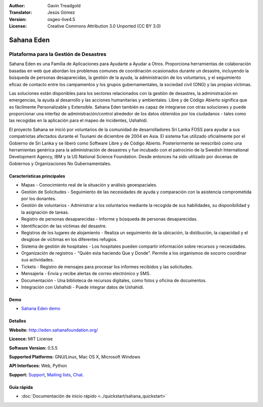 :Author: Gavin Treadgold
:Translator: Jesús Gómez
:Version: osgeo-live4.5
:License: Creative Commons Attribution 3.0 Unported (CC BY 3.0)

.. _sahana-overview-es:

.. image:: ../../images/project_logos/logo-sahana-eden.png
  :alt: project logo
  :align: right
  :target: http://www.sahanafoundation.org

Sahana Eden
================================================================================

Plataforma para la Gestión de Desastres
~~~~~~~~~~~~~~~~~~~~~~~~~~~~~~~~~~~~~~~~~~~~~~~~~~~~~~~~~~~~~~~~~~~~~~~~~~~~~~~~

Sahana Eden es una Familia de Aplicaciones para Ayudarte a Ayudar a Otros.
Proporciona herramientas de colaboración basadas en web que abordan los problemas comunes de coordinación ocasionados durante un desastre, incluyendo la búsqueda de personas desaparecidas, la gestión de la ayuda, la administración de los voluntarios, y el seguimiento eficaz de contacto entre los campamentos y los grupos gubernamentales, la sociedad civil (ONG) y las propias víctimas.

Las soluciones están disponibles para los sectores relacionados con la gestión de desastres, la administración en emergencias, la ayuda al desarrollo y las acciones humanitarias y ambientales. Libre y de Código Abierto significa que es fácilmente Personalizable y Extensible. Sahana Eden también es capaz de integrarse con otras soluciones y puede proporcionar una interfaz de administración/control alrededor de los datos obtenidos por los ciudadanos - tales como las recogidas en la aplicación para el mapeo de incidentes, Ushahidi.

El proyecto Sahana se inició por voluntarios de la comunidad de desarrolladores Sri Lanka FOSS para ayudar a sus compatriotas afectados durante el Tsunami de diciembre de 2004 en Asia.
El sistema fue utilizado oficialmente por el Gobierno de Sri Lanka y se liberó como Software Libre y de Código Abierto. Posteriormente se reescribió como una herramientas genérica para la administración de desastres y fue incubado con el patrocinio de la Swedish International Development Agency, IBM y la US National Science Foundation. Desde entonces ha sido utilizado por docenas de Gobiernos y Organizaciones No Gubernamentales.

.. image:: ../../images/screenshots/800x600/sahana-camp-dist_0.jpg
  :scale: 80 %
  :alt: screenshot
  :align: right


Características principales
--------------------------------------------------------------------------------

* Mapas - Conocimiento real de la situación y análisis geoespaciales.
* Gestión de Solicitudes - Seguimiento de las necesidades de ayuda y comparación con la asistencia comprometida por los donantes.
* Gestión de voluntarios - Administrar a los voluntarios mediante la recogida de sus habilidades, su disponibilidad y la asignación de tareas.
* Registro de personas desaparecidas - Informe y búsqueda de personas desaparecidas.
* Identificación de las víctimas del desastre.
* Registros de los lugares de alojamiento - Realiza un seguimiento de la ubicación, la distibución, la capacidad y el desglose de víctimas en los diferentes refugios.
* Sistema de gestión de hospitales - Los hospitales pueden compartir información sobre recursos y necesidades.
* Organización de registros - "Quién esta haciendo Que y Donde". Permite a los organismos de socorro coordinar sus actividades.
* Tickets - Registro de mensajes para procesar los informes recibidos y las solicitudes.
* Mensajería - Envía y recibe alertas de correo electrónico y SMS.
* Documentación - Una biblioteca de recursos digitales, como fotos y oficina de documentos.
* Integración con Ushahidi - Puede integrar datos de Ushahidi.

Demo
--------------------------------------------------------------------------------

* `Sahana Eden demo <http://demo.eden.sahanafoundation.org/>`_

Detalles
--------------------------------------------------------------------------------

**Website:** http://eden.sahanafoundation.org/

**Licence:** MIT License

**Software Version:** 0.5.5

**Supported Platforms:** GNU/Linux, Mac OS X, Microsoft Windows

**API Interfaces:** Web, Python

**Support:** `Support <http://www.sahanafoundation.org/support>`_, `Mailing lists <http://wiki.sahanafoundation.org/doku.php?id=community:mailing_lists>`_,  `Chat <http://www.sahanafoundation.org/chat>`_.

Guía rápida
--------------------------------------------------------------------------------

* :doc:`Documentación de inicio rápido <../quickstart/sahana_quickstart>`
